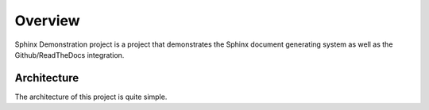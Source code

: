 Overview
========
Sphinx Demonstration project is a project that demonstrates the Sphinx document generating system as well as the Github/ReadTheDocs integration.

Architecture
------------
The architecture of this project is quite simple.

